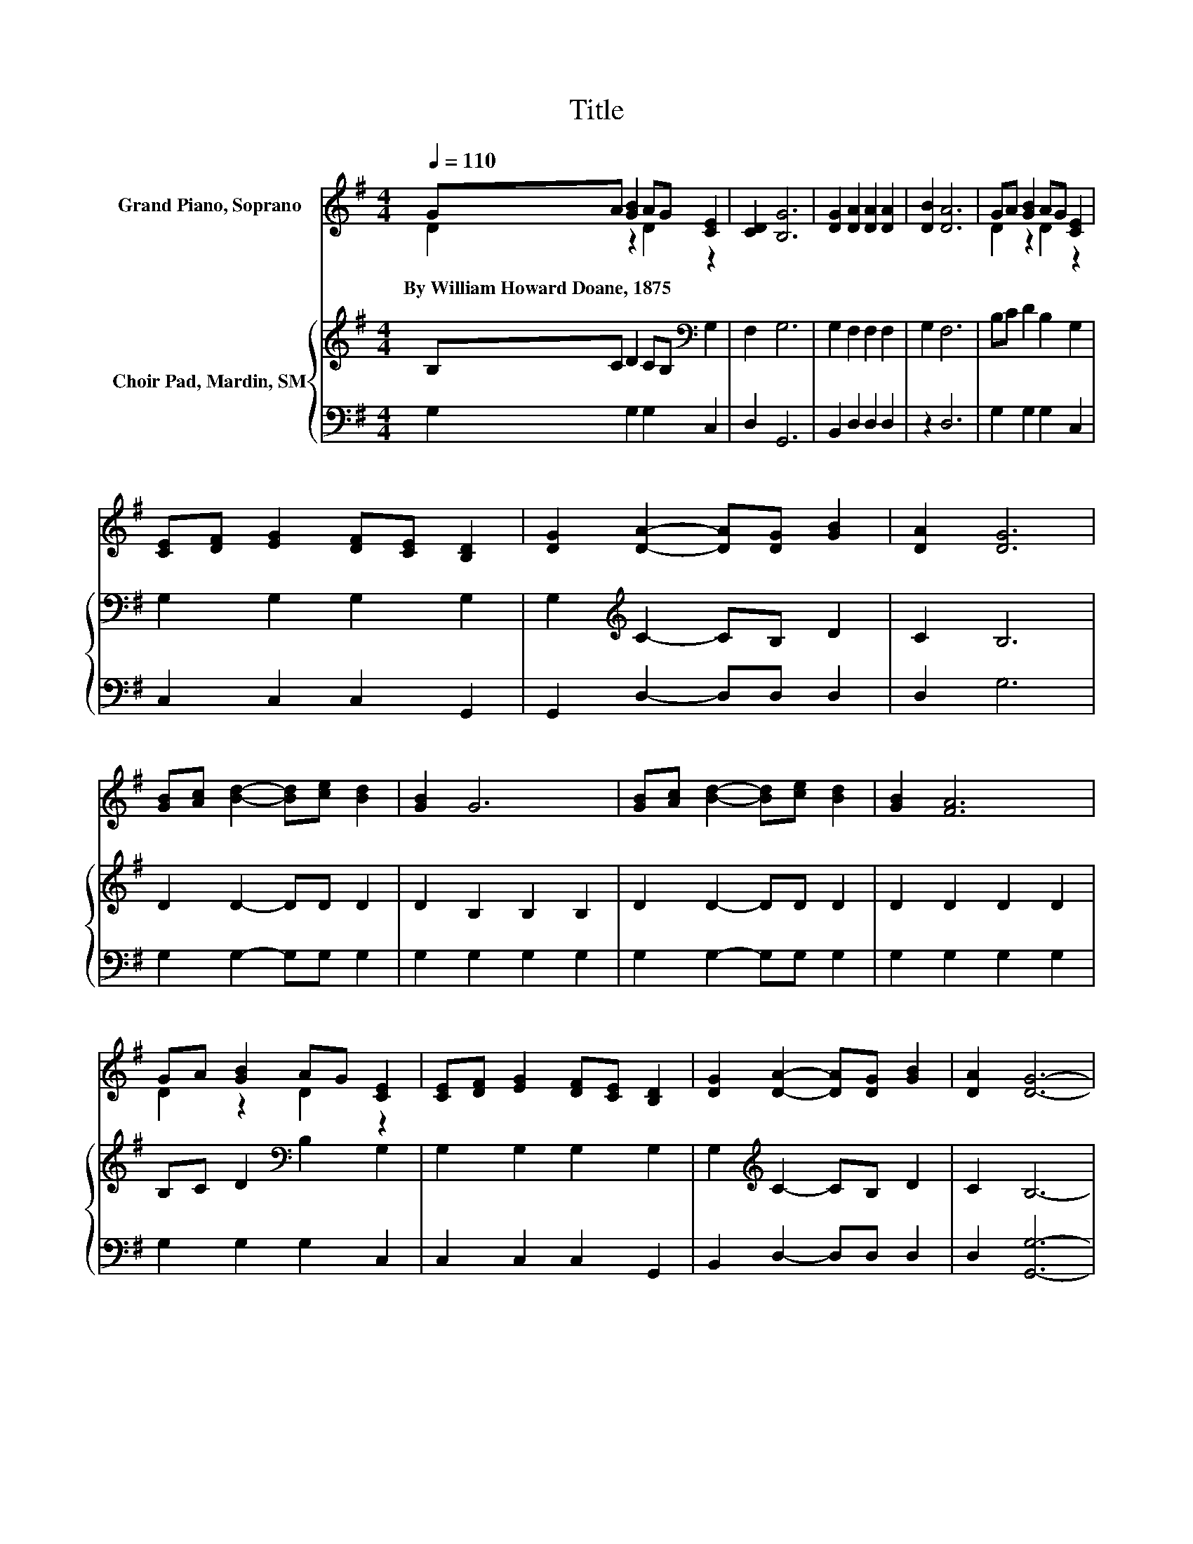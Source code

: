 X:1
T:Title
%%score ( 1 2 ) { 3 | 4 }
L:1/8
Q:1/4=110
M:4/4
K:G
V:1 treble nm="Grand Piano, Soprano"
V:2 treble 
V:3 treble nm="Choir Pad, Mardin, SM"
V:4 bass 
V:1
 GA [GB]2 AG [CE]2 | [CD]2 [B,G]6 | [DG]2 [DA]2 [DA]2 [DA]2 | [DB]2 [DA]6 | GA [GB]2 AG [CE]2 | %5
w: By~William~Howard~Doane,~1875 * * * * *|||||
 [CE][DF] [EG]2 [DF][CE] [B,D]2 | [DG]2 [DA]2- [DA][DG] [GB]2 | [DA]2 [DG]6 | %8
w: |||
 [GB][Ac] [Bd]2- [Bd][ce] [Bd]2 | [GB]2 G6 | [GB][Ac] [Bd]2- [Bd][ce] [Bd]2 | [GB]2 [FA]6 | %12
w: ||||
 GA [GB]2 AG [CE]2 | [CE][DF] [EG]2 [DF][CE] [B,D]2 | [DG]2 [DA]2- [DA][DG] [GB]2 | [DA]2 [DG]6- | %16
w: ||||
 [DG]2 z2 z4 |] %17
w: |
V:2
 D2 z2 D2 z2 | x8 | x8 | x8 | D2 z2 D2 z2 | x8 | x8 | x8 | x8 | x8 | x8 | x8 | D2 z2 D2 z2 | x8 | %14
 x8 | x8 | x8 |] %17
V:3
 B,C D2 CB,[K:bass] G,2 | F,2 G,6 | G,2 F,2 F,2 F,2 | G,2 F,6 | B,C D2 B,2 G,2 | G,2 G,2 G,2 G,2 | %6
 G,2[K:treble] C2- CB, D2 | C2 B,6 | D2 D2- DD D2 | D2 B,2 B,2 B,2 | D2 D2- DD D2 | D2 D2 D2 D2 | %12
 B,C D2[K:bass] B,2 G,2 | G,2 G,2 G,2 G,2 | G,2[K:treble] C2- CB, D2 | C2 B,6- | B,2 z2 z4 |] %17
V:4
 G,2 G,2 G,2 C,2 | D,2 G,,6 | B,,2 D,2 D,2 D,2 | z2 D,6 | G,2 G,2 G,2 C,2 | C,2 C,2 C,2 G,,2 | %6
 G,,2 D,2- D,D, D,2 | D,2 G,6 | G,2 G,2- G,G, G,2 | G,2 G,2 G,2 G,2 | G,2 G,2- G,G, G,2 | %11
 G,2 G,2 G,2 G,2 | G,2 G,2 G,2 C,2 | C,2 C,2 C,2 G,,2 | B,,2 D,2- D,D, D,2 | D,2 [G,,G,]6- | %16
 [G,,G,]2 z2 z4 |] %17

